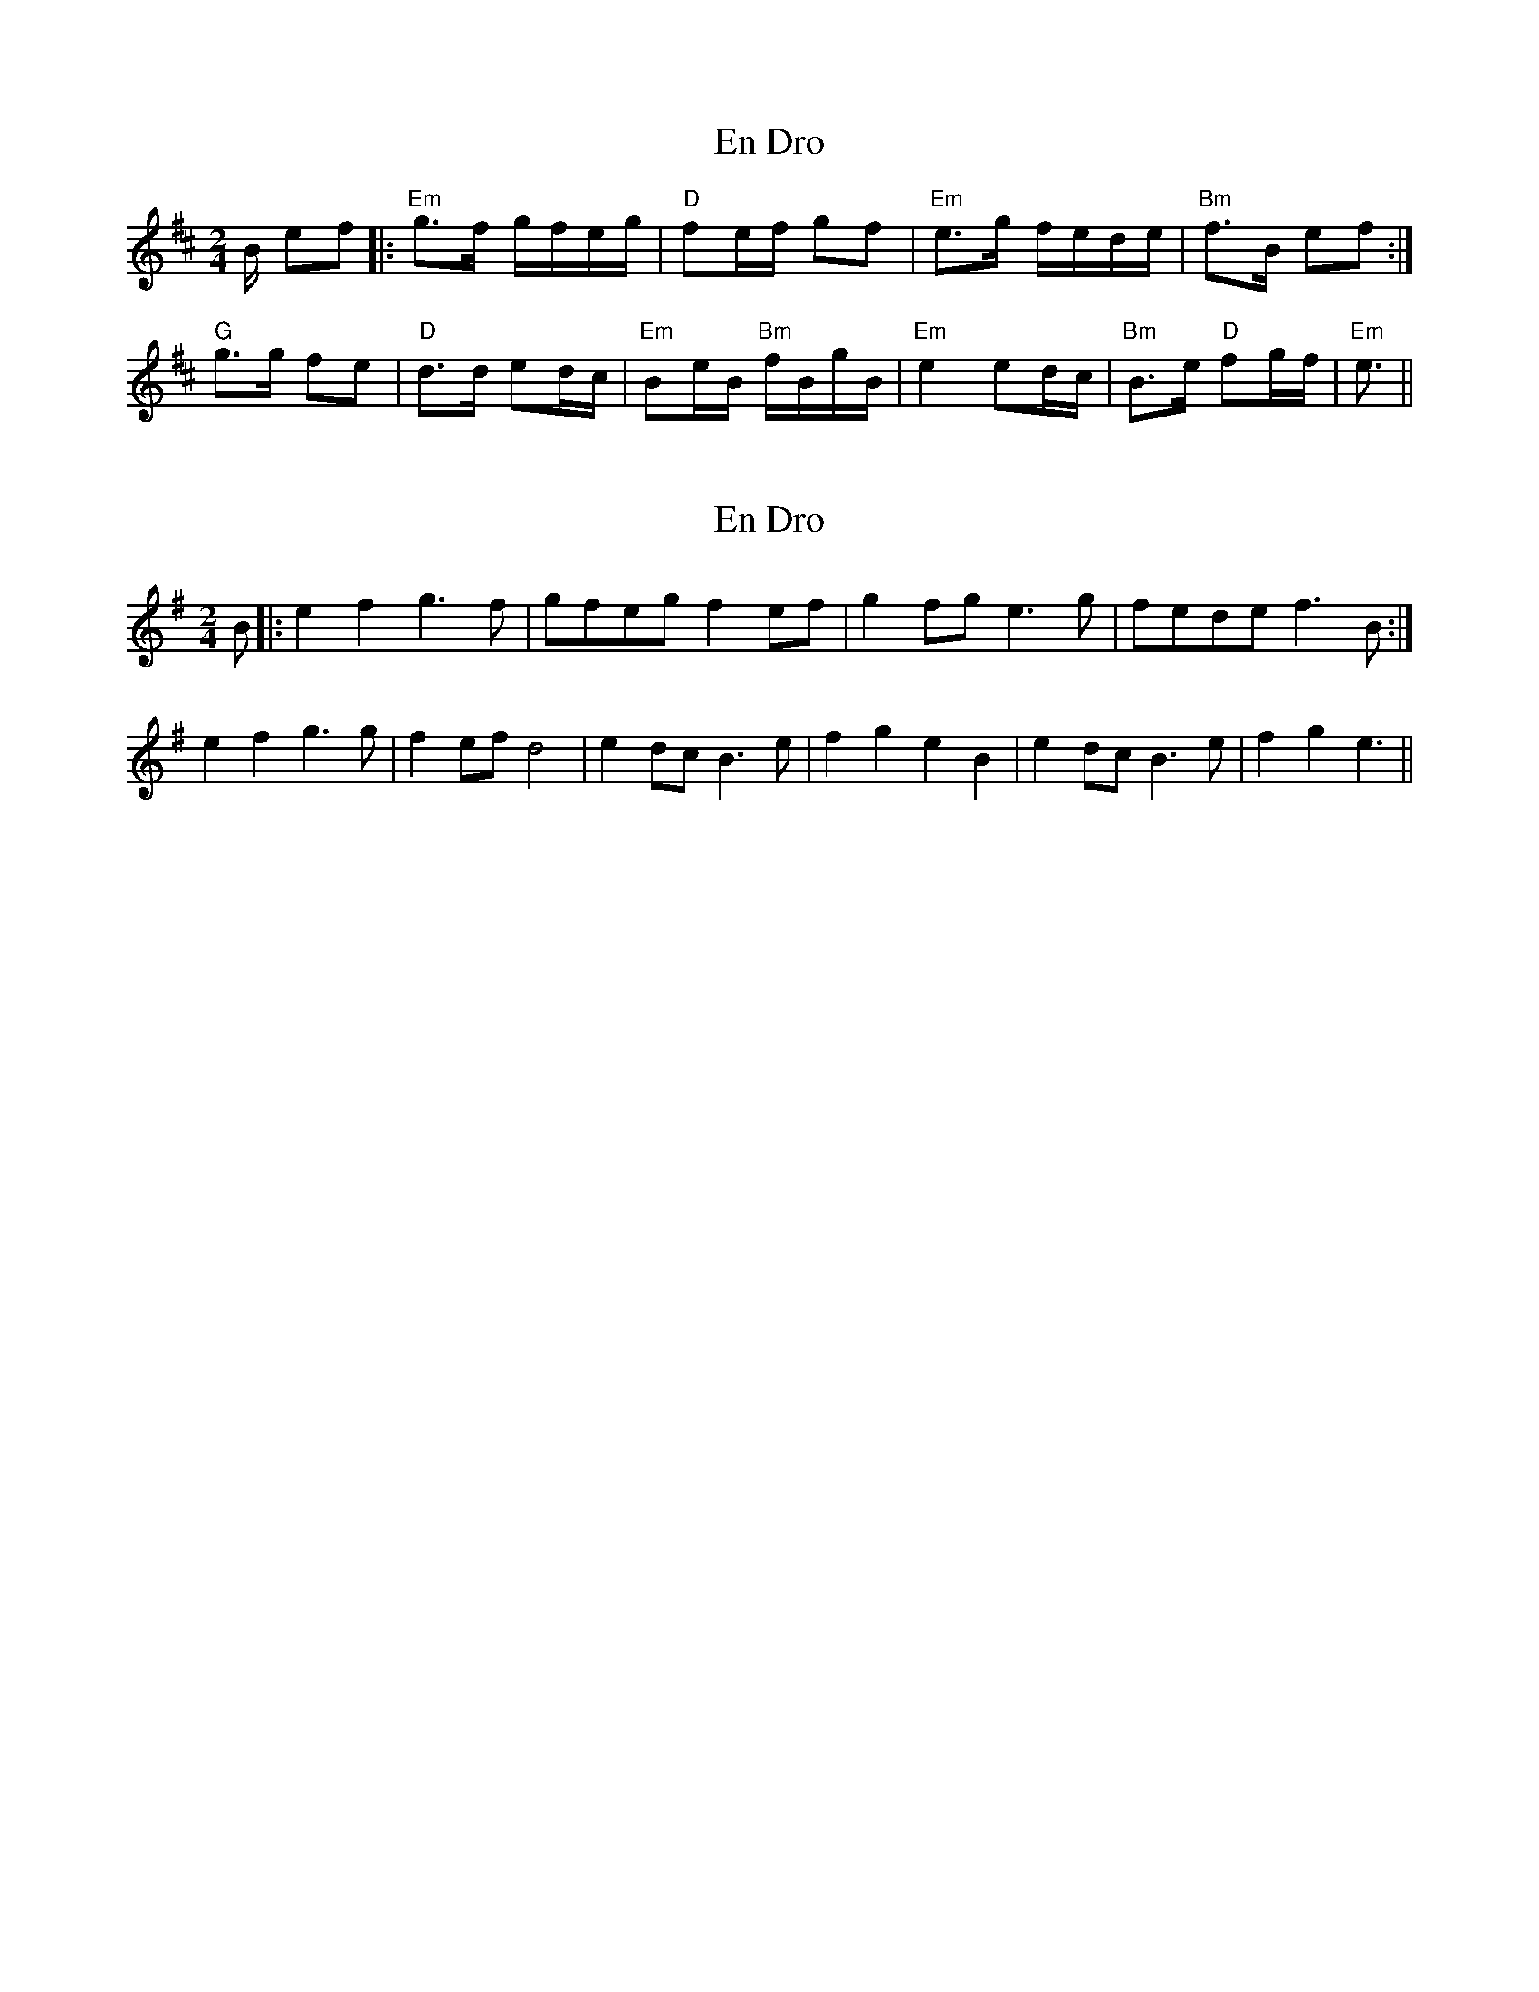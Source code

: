 X: 1
T: En Dro
Z: Mario
S: https://thesession.org/tunes/7819#setting7819
R: polka
M: 2/4
L: 1/8
K: Edor
B/ ef|:"Em"g>f g/f/e/g/|"D"fe/f/ gf|"Em"e>g f/e/d/e/|"Bm"f>B ef:|
"G"g>g fe|"D"d>d ed/c/|"Em"Be/B/ "Bm"f/B/g/B/|"Em"e2 ed/c/|"Bm"B>e "D"fg/f/|"Em"e3/2||
X: 2
T: En Dro
Z: birlibirdie
S: https://thesession.org/tunes/7819#setting19140
R: polka
M: 2/4
L: 1/8
K: Emin
B |: e2f2 g3f | gfeg f2ef | g2fg e3g | fede f3B :| e2f2 g3g | f2ef d4 | e2dc B3e | f2g2 e2B2 | e2dc B3e | f2g2 e3 ||
